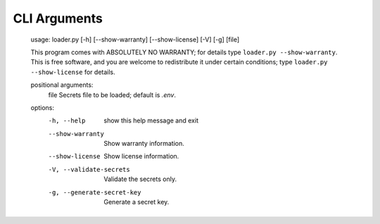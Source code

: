 .. *****************************************************************************
..
.. django-loader, a configuration and secret loader for Django
..
.. Copyright (C) 2021-2022 Jeremy A Gray <gray@flyquackswim.com>.
..
.. SPDX-License-Identifier: MIT
..
.. *****************************************************************************

CLI Arguments
=============

    usage: loader.py [-h] [--show-warranty] [--show-license] [-V] [-g] [file]

    This program comes with ABSOLUTELY NO WARRANTY; for details type ``loader.py
    --show-warranty``. This is free software, and you are welcome to redistribute
    it under certain conditions; type ``loader.py --show-license`` for details.

    positional arguments:
      file                  Secrets file to be loaded; default is `.env`.

    options:
      -h, --help            show this help message and exit
      --show-warranty       Show warranty information.
      --show-license        Show license information.
      -V, --validate-secrets
                            Validate the secrets only.
      -g, --generate-secret-key
                            Generate a secret key.
